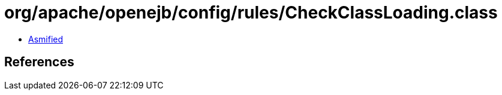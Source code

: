 = org/apache/openejb/config/rules/CheckClassLoading.class

 - link:CheckClassLoading-asmified.java[Asmified]

== References

